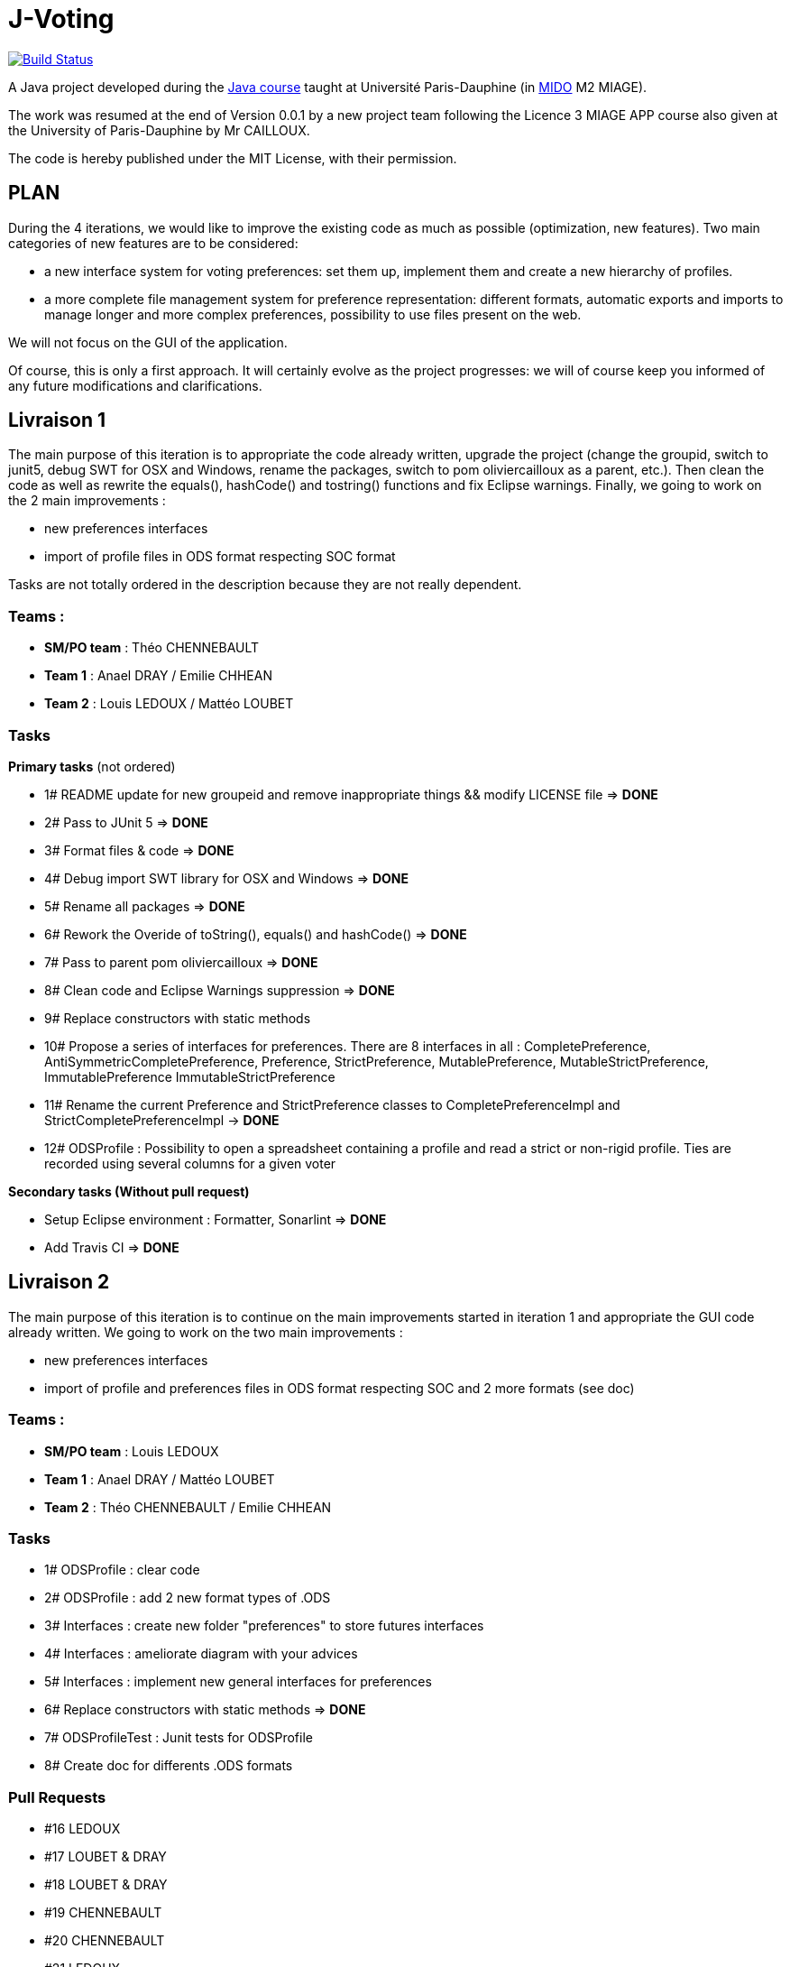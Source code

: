 ﻿= J-Voting
:groupId: io.github.oliviercailloux
:artifactId: j-voting
:repository: J-Voting

image:https://travis-ci.com/j-voting/{repository}.svg?branch=master["Build Status", link="https://travis-ci.com/j-voting/{repository}"]

A Java project developed during the https://github.com/oliviercailloux/java-course[Java course] taught at Université Paris-Dauphine (in http://www.mido.dauphine.fr/[MIDO] M2 MIAGE).

The work was resumed at the end of Version 0.0.1 by a new project team following the Licence 3 MIAGE APP course also given at the University of Paris-Dauphine by Mr CAILLOUX.

The code is hereby published under the MIT License, with their permission.

== PLAN
During the 4 iterations, we would like to improve the existing code as much as possible (optimization, new features).
Two main categories of new features are to be considered:

* a new interface system for voting preferences: set them up, implement them and create a new hierarchy of profiles.
* a more complete file management system for preference representation: different formats, automatic exports and imports to manage longer and more complex preferences, possibility to use files present on the web.

We will not focus on the GUI of the application.

Of course, this is only a first approach. It will certainly evolve as the project progresses: we will of course keep you informed of any future modifications and clarifications.

== Livraison 1
The main purpose of this iteration is to appropriate the code already written, upgrade the project (change the groupid, switch to junit5, debug SWT for OSX and Windows, rename the packages, switch to pom oliviercailloux as a parent, etc.). Then clean the code as well as rewrite the equals(), hashCode() and tostring() functions and fix Eclipse warnings. Finally, we going to work on the 2 main improvements :

* new preferences interfaces
* import of profile files in ODS format respecting SOC format

Tasks are not totally ordered in the description because they are not really dependent.

=== Teams :
* *SM/PO team* : Théo CHENNEBAULT
* *Team 1* : Anael DRAY / Emilie CHHEAN
* *Team 2* : Louis LEDOUX / Mattéo LOUBET

=== Tasks
.*Primary tasks* (not ordered)
* 1#  README update for new groupeid and remove inappropriate things && modify LICENSE file => *DONE*
* 2#  Pass to JUnit 5 => *DONE*
* 3#  Format files & code => *DONE*
* 4#  Debug import SWT library for OSX and Windows => *DONE*
* 5#  Rename all packages => *DONE*
* 6#  Rework the Overide of toString(), equals() and hashCode() => *DONE*
* 7#  Pass to parent pom oliviercailloux => *DONE*
* 8#  Clean code and Eclipse Warnings suppression => *DONE*
* 9#  Replace constructors with static methods
* 10# Propose a series of interfaces for preferences. There are 8 interfaces in all : CompletePreference, AntiSymmetricCompletePreference, Preference, StrictPreference, MutablePreference, MutableStrictPreference, ImmutablePreference ImmutableStrictPreference
* 11# Rename the current Preference and StrictPreference classes to CompletePreferenceImpl and StrictCompletePreferenceImpl -> *DONE*
* 12# ODSProfile : Possibility to open a spreadsheet containing a profile and read a strict or non-rigid profile. Ties are recorded using several columns for a given voter

.*Secondary tasks (Without pull request)*
* Setup Eclipse environment : Formatter, Sonarlint => *DONE*
* Add Travis CI => *DONE*

== Livraison 2
The main purpose of this iteration is to continue on the main improvements started in iteration 1 and appropriate the GUI code already written.
We going to work on the two main improvements :

* new preferences interfaces
* import of profile and preferences files in ODS format respecting SOC and 2 more formats (see doc)


=== Teams :
* *SM/PO team* : Louis LEDOUX
* *Team 1* : Anael DRAY / Mattéo LOUBET
* *Team 2* : Théo CHENNEBAULT / Emilie CHHEAN

=== Tasks
* 1#  ODSProfile : clear code 
* 2#  ODSProfile : add 2 new format types of .ODS
* 3#  Interfaces : create new folder "preferences" to store futures interfaces
* 4#  Interfaces : ameliorate diagram with your advices
* 5#  Interfaces : implement new general interfaces for preferences
* 6#  Replace constructors with static methods => *DONE*
* 7#  ODSProfileTest : Junit tests for ODSProfile
* 8#  Create doc for differents .ODS formats

=== Pull Requests
* #16 LEDOUX
* #17 LOUBET & DRAY
* #18 LOUBET & DRAY
* #19 CHENNEBAULT
* #20 CHENNEBAULT
* #21 LEDOUX
* #22 CHENNEBAULT & CHHEAN
* #23 CHENNEBAULT & CHHEAN
* #24 LOUBET & DRAY

== Livraison 3
...

== Livraison 4
...
